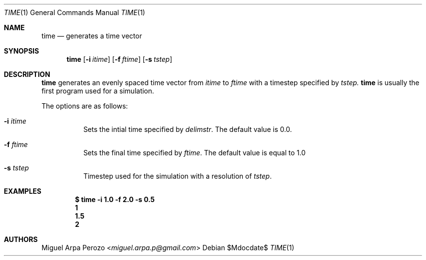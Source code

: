 .Dd $Mdocdate$
.Dt TIME 1
.Os
.Sh NAME
.Nm time
.Nd generates a time vector 
.Sh SYNOPSIS
.Nm
.Op Fl i Ar itime
.Op Fl f Ar ftime
.Op Fl s Ar tstep
.Sh DESCRIPTION
.Nm
generates an evenly spaced time vector from 
.Ar itime
to
.Ar ftime
with a timestep specified by
.Ar tstep.
.Nm time
is usually the first program used for a simulation.
.Pp
The options are as follows:
.Bl -tag -width Ds
.It Fl i Ar itime 
Sets the intial time specified by
.Ar delimstr . 
The default value is 0.0.
.It Fl f Ar ftime 
Sets the final time specified by
.Ar ftime . 
The default value is equal to 1.0
.It Fl s Ar tstep
Timestep used for the simulation with a resolution of
.Ar tstep .
.El
.Sh EXAMPLES
.Dl $ time -i 1.0 -f 2.0 -s 0.5 
.Dl 1 
.Dl 1.5 
.Dl 2
.Sh AUTHORS
.An Miguel Arpa Perozo Aq Mt miguel.arpa.p@gmail.com
